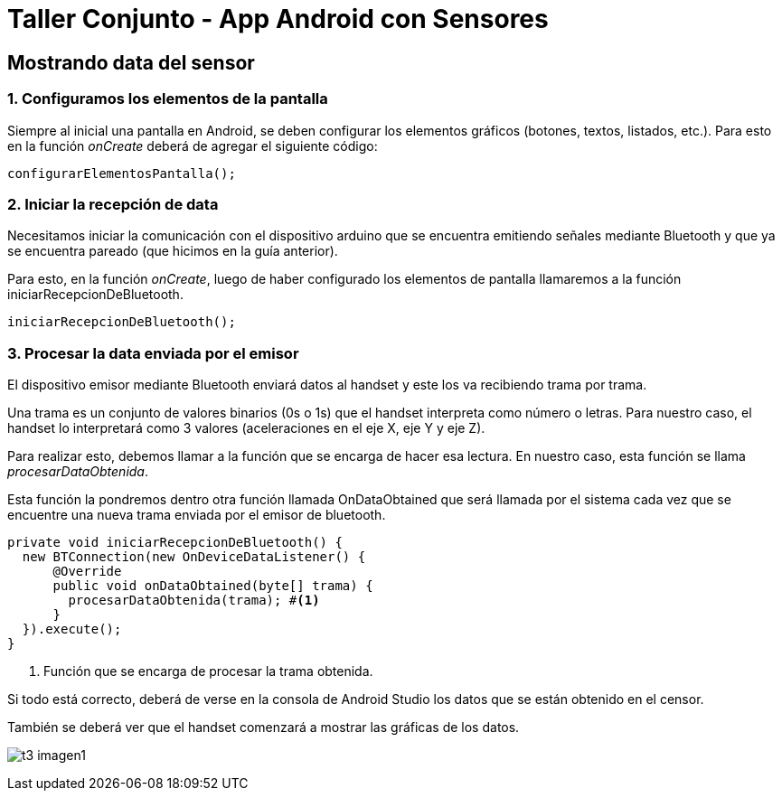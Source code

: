= Taller Conjunto - App Android con Sensores

== Mostrando data del sensor

=== 1. Configuramos los elementos de la pantalla

Siempre al inicial una pantalla en Android, se deben configurar los
elementos gráficos (botones, textos, listados, etc.). Para esto en la
función _onCreate_ deberá de agregar el siguiente código:

[source,java,linenums]
----
configurarElementosPantalla();
----

=== 2. Iniciar la recepción de data

Necesitamos iniciar la comunicación con el dispositivo arduino que
se encuentra emitiendo señales mediante Bluetooth y que ya se
encuentra pareado (que hicimos en la guía anterior).

Para esto, en la función _onCreate_, luego de haber configurado
los elementos de pantalla llamaremos a la función iniciarRecepcionDeBluetooth.

[source, java, linenums]
----
iniciarRecepcionDeBluetooth();
----

=== 3. Procesar la data enviada por el emisor

El dispositivo emisor mediante Bluetooth enviará datos al handset
y este los va recibiendo trama por trama.

Una trama es un conjunto de valores binarios (0s o 1s) que el
handset interpreta como número o letras. Para nuestro caso,
el handset lo interpretará como 3 valores (aceleraciones en
el eje X, eje Y y eje Z).

Para realizar esto, debemos llamar a la función que se encarga de
hacer esa lectura. En nuestro caso, esta función se llama
_procesarDataObtenida_.

Esta función la pondremos dentro otra función llamada OnDataObtained
que será llamada por el sistema cada vez que se encuentre una nueva
trama enviada por el emisor de bluetooth.

[source,java,linenums]
----
private void iniciarRecepcionDeBluetooth() {
  new BTConnection(new OnDeviceDataListener() {
      @Override
      public void onDataObtained(byte[] trama) {
        procesarDataObtenida(trama); #<1>
      }
  }).execute();
}
----
<1> Función que se encarga de procesar la trama obtenida.

Si todo está correcto, deberá de verse en la consola de Android
Studio los datos que se están obtenido en el censor.

También se deberá ver que el handset comenzará a mostrar las
gráficas de los datos.

image:recursos/t3_imagen1.png[]
